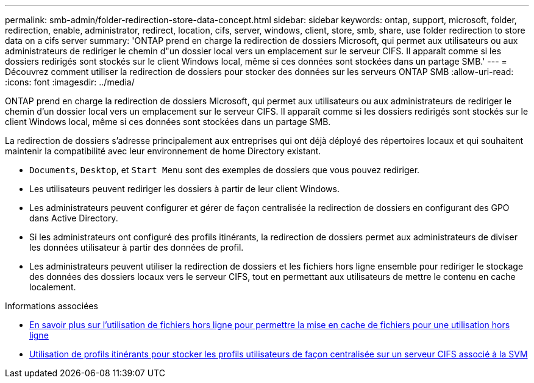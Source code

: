 ---
permalink: smb-admin/folder-redirection-store-data-concept.html 
sidebar: sidebar 
keywords: ontap, support, microsoft, folder, redirection, enable, administrator, redirect, location, cifs, server, windows, client, store, smb, share, use folder redirection to store data on a cifs server 
summary: 'ONTAP prend en charge la redirection de dossiers Microsoft, qui permet aux utilisateurs ou aux administrateurs de rediriger le chemin d"un dossier local vers un emplacement sur le serveur CIFS. Il apparaît comme si les dossiers redirigés sont stockés sur le client Windows local, même si ces données sont stockées dans un partage SMB.' 
---
= Découvrez comment utiliser la redirection de dossiers pour stocker des données sur les serveurs ONTAP SMB
:allow-uri-read: 
:icons: font
:imagesdir: ../media/


[role="lead"]
ONTAP prend en charge la redirection de dossiers Microsoft, qui permet aux utilisateurs ou aux administrateurs de rediriger le chemin d'un dossier local vers un emplacement sur le serveur CIFS. Il apparaît comme si les dossiers redirigés sont stockés sur le client Windows local, même si ces données sont stockées dans un partage SMB.

La redirection de dossiers s'adresse principalement aux entreprises qui ont déjà déployé des répertoires locaux et qui souhaitent maintenir la compatibilité avec leur environnement de home Directory existant.

* `Documents`, `Desktop`, et `Start Menu` sont des exemples de dossiers que vous pouvez rediriger.
* Les utilisateurs peuvent rediriger les dossiers à partir de leur client Windows.
* Les administrateurs peuvent configurer et gérer de façon centralisée la redirection de dossiers en configurant des GPO dans Active Directory.
* Si les administrateurs ont configuré des profils itinérants, la redirection de dossiers permet aux administrateurs de diviser les données utilisateur à partir des données de profil.
* Les administrateurs peuvent utiliser la redirection de dossiers et les fichiers hors ligne ensemble pour rediriger le stockage des données des dossiers locaux vers le serveur CIFS, tout en permettant aux utilisateurs de mettre le contenu en cache localement.


.Informations associées
* xref:offline-files-allow-caching-concept.adoc[En savoir plus sur l'utilisation de fichiers hors ligne pour permettre la mise en cache de fichiers pour une utilisation hors ligne]
* xref:roaming-profiles-store-user-profiles-concept.adoc[Utilisation de profils itinérants pour stocker les profils utilisateurs de façon centralisée sur un serveur CIFS associé à la SVM]

